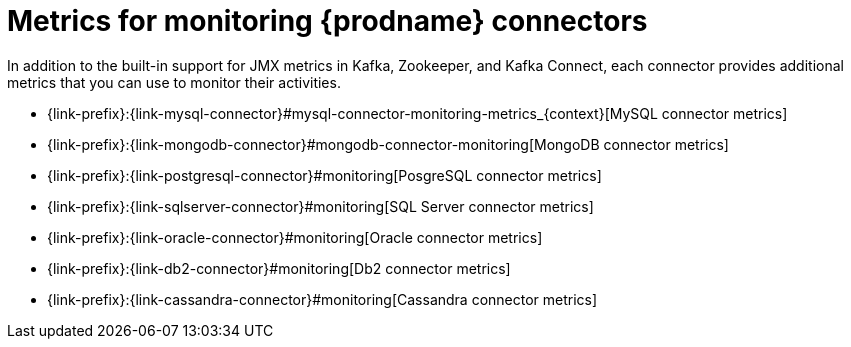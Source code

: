 
[id="metrics-monitoring-connectors"]
= Metrics for monitoring {prodname} connectors

In addition to the built-in support for JMX metrics in Kafka, Zookeeper, and Kafka Connect,
each connector provides additional metrics that you can use to monitor their activities.

* {link-prefix}:{link-mysql-connector}#mysql-connector-monitoring-metrics_{context}[MySQL connector metrics]
* {link-prefix}:{link-mongodb-connector}#mongodb-connector-monitoring[MongoDB connector metrics]
* {link-prefix}:{link-postgresql-connector}#monitoring[PosgreSQL connector metrics]
* {link-prefix}:{link-sqlserver-connector}#monitoring[SQL Server connector metrics]
ifndef::cdc-product[]
* {link-prefix}:{link-oracle-connector}#monitoring[Oracle connector metrics]
* {link-prefix}:{link-db2-connector}#monitoring[Db2 connector metrics]
* {link-prefix}:{link-cassandra-connector}#monitoring[Cassandra connector metrics]
endif::cdc-product[]

